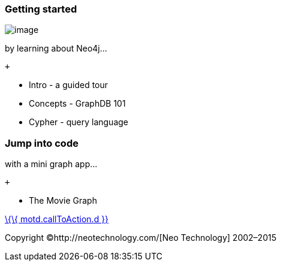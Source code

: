 [[getting-started]]
=== Getting started

image:images/welcome-logo.png[image]

by learning about Neo4j...

 +

* Intro - a guided tour
* Concepts - GraphDB 101
* Cypher - query language

[[jump-into-code]]
=== Jump into code

with a mini graph app...

 +

* The Movie Graph

link:%7B%7B%20motd.callToAction.u%7D%7D[\{\{ motd.callToAction.d }}]

Copyright ©http://neotechnology.com/[Neo Technology] 2002–2015
